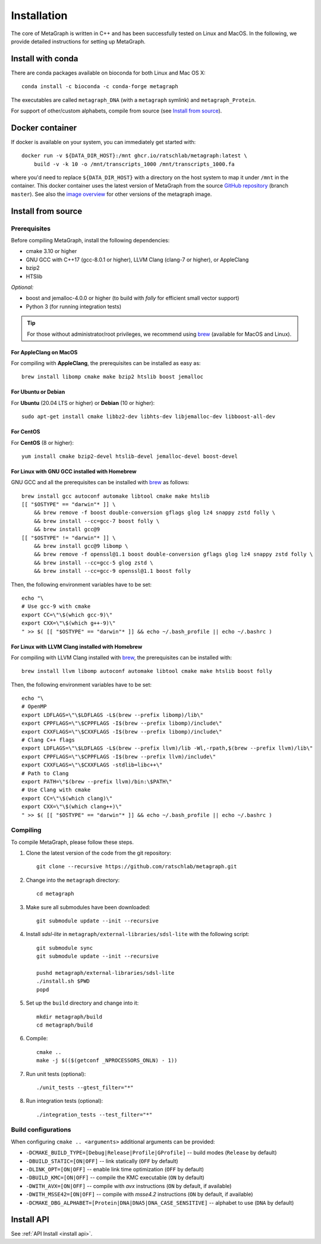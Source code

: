 .. _installation:

Installation
============

The core of MetaGraph is written in C++ and has been successfully tested on Linux and MacOS. In the
following, we provide detailed instructions for setting up MetaGraph.

Install with conda
------------------

There are conda packages available on bioconda for both Linux and Mac OS X::

    conda install -c bioconda -c conda-forge metagraph

The executables are called ``metagraph_DNA`` (with a ``metagraph`` symlink) and ``metagraph_Protein``.

For support of other/custom alphabets, compile from source (see `Install from source`_).


Docker container
----------------

If docker is available on your system, you can immediately get started with::

    docker run -v ${DATA_DIR_HOST}:/mnt ghcr.io/ratschlab/metagraph:latest \
        build -v -k 10 -o /mnt/transcripts_1000 /mnt/transcripts_1000.fa


where you'd need to replace ``${DATA_DIR_HOST}`` with a directory on the host system to map it
under ``/mnt`` in the container. This docker container uses the latest version of MetaGraph from
the source `GitHub repository <https://github.com/ratschlab/metagraph>`_ (branch ``master``).
See also the `image overview <https://github.com/ratschlab/metagraph/pkgs/container/metagraph>`_ for
other versions of the metagraph image.


Install from source
-------------------

Prerequisites
^^^^^^^^^^^^^
Before compiling MetaGraph, install the following dependencies:

- cmake 3.10 or higher
- GNU GCC with C++17 (gcc-8.0.1 or higher), LLVM Clang (clang-7 or higher), or AppleClang
- bzip2
- HTSlib

*Optional:*

- boost and jemalloc-4.0.0 or higher (to build with *folly* for efficient small vector support)
- Python 3 (for running integration tests)

.. tip:: For those without administrator/root privileges, we recommend using
         `brew <https://brew.sh/>`_ (available for MacOS and Linux).


For AppleClang on MacOS
"""""""""""""""""""""""
For compiling with **AppleClang**, the prerequisites can be installed as easy as::

    brew install libomp cmake make bzip2 htslib boost jemalloc


For Ubuntu or Debian
""""""""""""""""""""
For **Ubuntu** (20.04 LTS or higher) or **Debian** (10 or higher)::

    sudo apt-get install cmake libbz2-dev libhts-dev libjemalloc-dev libboost-all-dev


For CentOS
""""""""""
For **CentOS** (8 or higher)::

    yum install cmake bzip2-devel htslib-devel jemalloc-devel boost-devel


For Linux with GNU GCC installed with Homebrew
""""""""""""""""""""""""""""""""""""""""""""""
GNU GCC and all the prerequisites can be installed with `brew <https://brew.sh/>`_ as follows::

    brew install gcc autoconf automake libtool cmake make htslib
    [[ "$OSTYPE" == "darwin"* ]] \
        && brew remove -f boost double-conversion gflags glog lz4 snappy zstd folly \
        && brew install --cc=gcc-7 boost folly \
        && brew install gcc@9
    [[ "$OSTYPE" != "darwin"* ]] \
        && brew install gcc@9 libomp \
        && brew remove -f openssl@1.1 boost double-conversion gflags glog lz4 snappy zstd folly \
        && brew install --cc=gcc-5 glog zstd \
        && brew install --cc=gcc-9 openssl@1.1 boost folly

Then, the following environment variables have to be set::

    echo "\
    # Use gcc-9 with cmake
    export CC=\"\$(which gcc-9)\"
    export CXX=\"\$(which g++-9)\"
    " >> $( [[ "$OSTYPE" == "darwin"* ]] && echo ~/.bash_profile || echo ~/.bashrc )

For Linux with LLVM Clang installed with Homebrew
"""""""""""""""""""""""""""""""""""""""""""""""""
For compiling with LLVM Clang installed with `brew <https://brew.sh/>`_, the prerequisites can be installed with::

    brew install llvm libomp autoconf automake libtool cmake make htslib boost folly

Then, the following environment variables have to be set::

    echo "\
    # OpenMP
    export LDFLAGS=\"\$LDFLAGS -L$(brew --prefix libomp)/lib\"
    export CPPFLAGS=\"\$CPPFLAGS -I$(brew --prefix libomp)/include\"
    export CXXFLAGS=\"\$CXXFLAGS -I$(brew --prefix libomp)/include\"
    # Clang C++ flags
    export LDFLAGS=\"\$LDFLAGS -L$(brew --prefix llvm)/lib -Wl,-rpath,$(brew --prefix llvm)/lib\"
    export CPPFLAGS=\"\$CPPFLAGS -I$(brew --prefix llvm)/include\"
    export CXXFLAGS=\"\$CXXFLAGS -stdlib=libc++\"
    # Path to Clang
    export PATH=\"$(brew --prefix llvm)/bin:\$PATH\"
    # Use Clang with cmake
    export CC=\"\$(which clang)\"
    export CXX=\"\$(which clang++)\"
    " >> $( [[ "$OSTYPE" == "darwin"* ]] && echo ~/.bash_profile || echo ~/.bashrc )


Compiling
^^^^^^^^^
To compile MetaGraph, please follow these steps.

#. Clone the latest version of the code from the git repository::

    git clone --recursive https://github.com/ratschlab/metagraph.git

#. Change into the ``metagraph`` directory::

    cd metagraph

#. Make sure all submodules have been downloaded::

    git submodule update --init --recursive

#. Install *sdsl-lite* in ``metagraph/external-libraries/sdsl-lite`` with the following script::

    git submodule sync
    git submodule update --init --recursive

    pushd metagraph/external-libraries/sdsl-lite
    ./install.sh $PWD
    popd

#. Set up the ``build`` directory and change into it::

    mkdir metagraph/build
    cd metagraph/build

#. Compile::

    cmake ..
    make -j $(($(getconf _NPROCESSORS_ONLN) - 1))

#. Run unit tests (optional)::

    ./unit_tests --gtest_filter="*"

#. Run integration tests (optional)::

    ./integration_tests --test_filter="*"

Build configurations
^^^^^^^^^^^^^^^^^^^^

When configuring ``cmake .. <arguments>`` additional arguments can be provided:

- ``-DCMAKE_BUILD_TYPE=[Debug|Release|Profile|GProfile]`` -- build modes (``Release`` by default)
- ``-DBUILD_STATIC=[ON|OFF]`` -- link statically (``OFF`` by default)
- ``-DLINK_OPT=[ON|OFF]`` -- enable link time optimization (``OFF`` by default)
- ``-DBUILD_KMC=[ON|OFF]`` -- compile the KMC executable (``ON`` by default)
- ``-DWITH_AVX=[ON|OFF]`` -- compile with *avx* instructions (``ON`` by default, if available)
- ``-DWITH_MSSE42=[ON|OFF]`` -- compile with *msse4.2* instructions (``ON`` by default, if available)
- ``-DCMAKE_DBG_ALPHABET=[Protein|DNA|DNA5|DNA_CASE_SENSITIVE]`` -- alphabet to use (``DNA`` by default)


Install API
----------------------------
See :ref:`API Install <install api>`.
